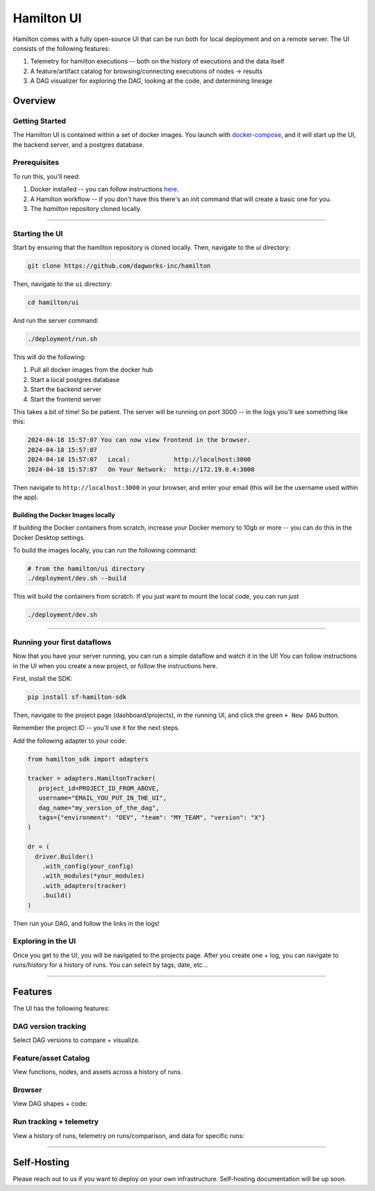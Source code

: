 ===========
Hamilton UI
===========

Hamilton comes with a fully open-source UI that can be run both for local deployment and on a remote server.
The UI consists of the following features:

1. Telemetry for hamilton executions -- both on the history of executions and the data itself
2. A feature/artifact catalog for browsing/connecting executions of nodes -> results
3. A DAG visualizer for exploring the DAG, looking at the code, and determining lineage

--------
Overview
--------

Getting Started
---------------

The Hamilton UI is contained within a set of docker images. You launch with `docker-compose <https://docs.docker.com/compose/>`_, and it will start up the UI, the backend server,
and a postgres database.


Prerequisites
-------------

To run this, you'll need:

1. Docker installed -- you can follow instructions  `here <https://docs.docker.com/engine/install/>`_.
2. A Hamilton workflow -- if you don't have this there's an init command that will create a basic one for you.
3. The `hamilton` repository cloned locally.

----

Starting the UI
---------------

Start by ensuring that the hamilton repository is cloned locally. Then, navigate to the `ui` directory:

.. code-block:: bash

    git clone https://github.com/dagworks-inc/hamilton

Then, navigate to the ``ui`` directory:

.. code-block:: bash

    cd hamilton/ui


And run the server command:

.. code-block:: bash

    ./deployment/run.sh


This will do the following:

1. Pull all docker images from the docker hub
2. Start a local postgres database
3. Start the backend server
4. Start the frontend server

This takes a bit of time! So be patient. The server will be running on port 3000 -- in the logs you'll see something like this:

.. code-block:: bash

    2024-04-18 15:57:07 You can now view frontend in the browser.
    2024-04-18 15:57:07
    2024-04-18 15:57:07   Local:            http://localhost:3000
    2024-04-18 15:57:07   On Your Network:  http://172.19.0.4:3000


Then navigate to ``http://localhost:3000`` in your browser, and enter your email (this will be the username used within the app).

Building the Docker Images locally
__________________________________
If building the Docker containers from scratch, increase your Docker memory to 10gb or more -- you can do this in the Docker Desktop settings.

To build the images locally, you can run the following command:

.. code-block:: bash

    # from the hamilton/ui directory
    ./deployment/dev.sh --build

This will build the containers from scratch. If you just want to mount the local code, you can run just

.. code-block:: bash

    ./deployment/dev.sh

----

Running your first dataflows
----------------------------

Now that you have your server running, you can run a simple dataflow and watch it in the UI!
You can follow instructions in the UI when you create a new project, or follow the instructions here.

First, install the SDK:

.. code-block:: bash

    pip install sf-hamilton-sdk

Then, navigate to the project page (dashboard/projects), in the running UI, and click the green ``+ New DAG`` button.

.. image:: ../_static/new_project.png

Remember the project ID -- you'll use it for the next steps.

Add the following adapter to your code:

.. code-block:: python

    from hamilton_sdk import adapters

    tracker = adapters.HamiltonTracker(
       project_id=PROJECT_ID_FROM_ABOVE,
       username="EMAIL_YOU_PUT_IN_THE_UI",
       dag_name="my_version_of_the_dag",
       tags={"environment": "DEV", "team": "MY_TEAM", "version": "X"}
    )

    dr = (
      driver.Builder()
        .with_config(your_config)
        .with_modules(*your_modules)
        .with_adapters(tracker)
        .build()
    )

Then run your DAG, and follow the links in the logs!


Exploring in the UI
-------------------

Once you get to the UI, you will be navigated to the projects page. After you create one + log,
you can navigate to `runs/history` for a history of runs. You can select by tags, date, etc...

----

-----------
Features
-----------

The UI has the following features:


DAG version tracking
--------------------

Select DAG versions to compare + visualize.

.. image:: ../_static/version_tracking.png
    :alt: DAG Version Tracking

Feature/asset Catalog
---------------------

View functions, nodes, and assets across a history of runs.

.. image:: ../_static/catalog.png
    :alt: Catalog

Browser
-------

View DAG shapes + code:


.. image:: ../_static/code_browser.png
    :alt: Browser

.. image:: ../_static/dag_view.png
    :alt: Browser

Run tracking + telemetry
------------------------

View a history of runs, telemetry on runs/comparison, and data for specific runs:

.. image:: ../_static/run_tracking.png
    :alt: Run Tracking

.. image:: ../_static/run_telemetry.png
    :alt: Run Telemetry

.. image:: ../_static/run_data.png
    :alt: Run Data

----

------------
Self-Hosting
------------

Please reach out to us if you want to deploy on your own infrastructure. Self-hosting documentation will be up soon.

